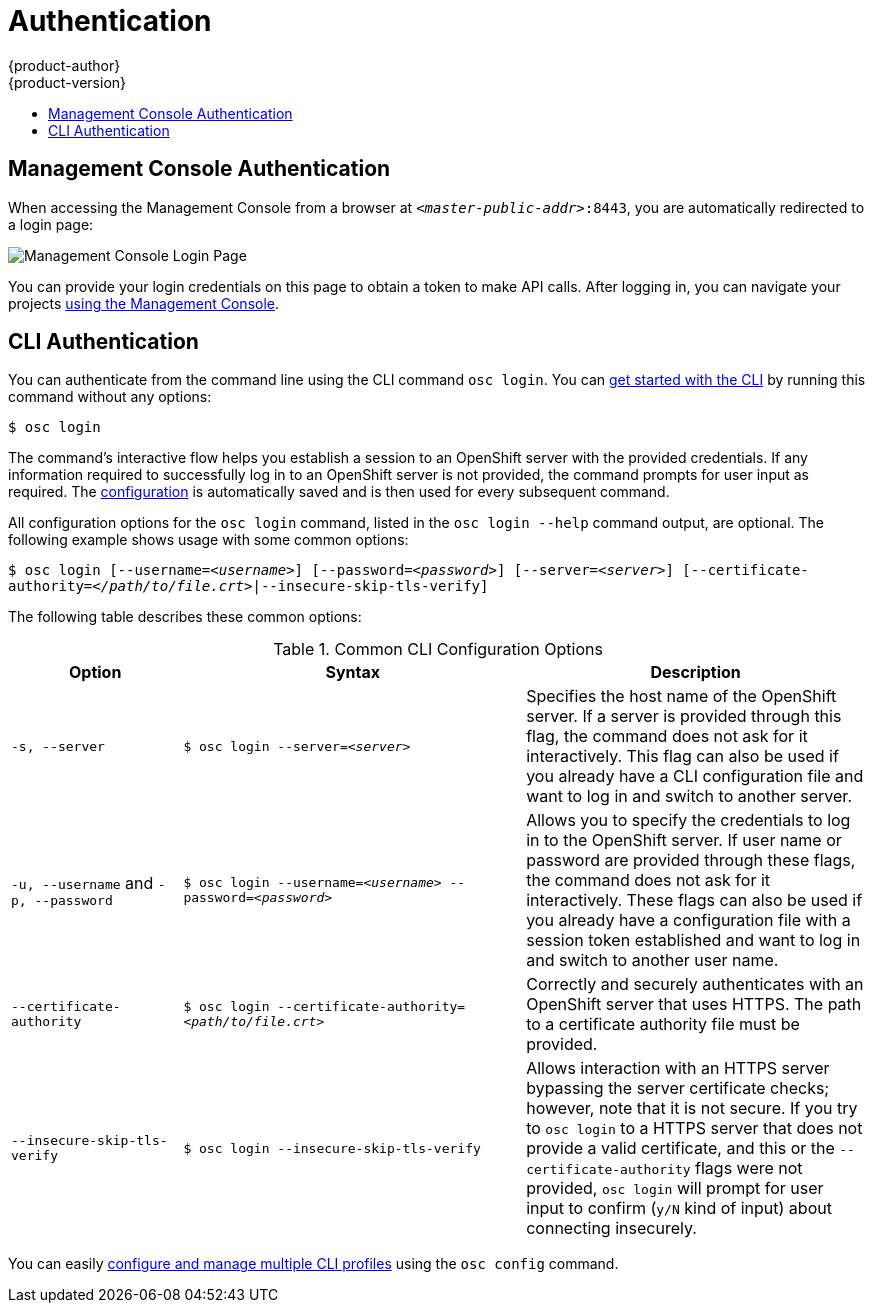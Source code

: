 = Authentication
{product-author}
{product-version}
:data-uri:
:icons:
:experimental:
:toc: macro
:toc-title:

toc::[]

== Management Console Authentication
When accessing the Management Console from a browser at
`_<master-public-addr>_:8443`, you are automatically redirected to a login page:

image:login_page.png["Management Console Login Page"]

You can provide your login credentials on this page to obtain a token to make
API calls. After logging in, you can navigate your projects
link:console.html[using the Management Console].

== CLI Authentication
You can authenticate from the command line using the CLI command `osc login`.
You can link:../cli_reference/get_started_cli.html[get started with the CLI] by
running this command without any options:

****
`$ osc login`
****

The command's interactive flow helps you establish a session to an OpenShift
server with the provided credentials. If any information required to successfully
log in to an OpenShift server is not provided, the command prompts for user
input as required. The
link:../cli_reference/get_started_cli.html#cli-configuration-files[configuration]
is automatically saved and is then used for every subsequent command.

All configuration options for the `osc login` command, listed in the `osc login
--help` command output, are optional. The following example shows usage with
some common options:

****
`$ osc login [--username=_<username>_]  [--password=_<password>_] [--server=_<server>_] [--certificate-authority=_</path/to/file.crt>_|--insecure-skip-tls-verify]`
****

The following table describes these common options:

.Common CLI Configuration Options
[cols="4,8,8",options="header"]
|===

|Option |Syntax |Description

.^|`-s, --server`
|`$ osc login --server=_<server>_`
|Specifies the host name of the OpenShift server. If a
server is provided through this flag, the command does not ask for it
interactively. This flag can also be used if you already have a CLI
configuration file and want to log in and switch to another server.

.^|`-u, --username` and `-p, --password`
|`$ osc login --username=_<username>_ --password=_<password>_`
|Allows you to specify the credentials to log in to the OpenShift
server. If user name or password are provided through these flags, the command
does not ask for it interactively. These flags can also be used if you already
have a configuration file with a session token established and want to log in and
switch to another user name.

.^|`--certificate-authority`
|`$ osc login --certificate-authority=_<path/to/file.crt>_`
|Correctly and securely authenticates with an OpenShift
server that uses HTTPS. The path to a certificate authority file must be
provided.

.^|`--insecure-skip-tls-verify`
|`$ osc login --insecure-skip-tls-verify`
|Allows interaction with an HTTPS server bypassing the server
certificate checks; however, note that it is not secure. If you try to `osc
login` to a HTTPS server that does not provide a valid certificate, and this or
the `--certificate-authority` flags were not provided, `osc login` will prompt
for user input to confirm (`y/N` kind of input) about connecting insecurely.
|===

You can easily link:../cli_reference/setup_multiple_cli_profiles.html[configure and manage multiple CLI
profiles] using the `osc config` command.
